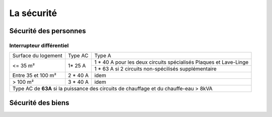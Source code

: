 ###########
La sécurité
###########

Sécurité des personnes
======================

Interrupteur différentiel
-------------------------

+---------------------+-----------+-------------------------------------------------------------------+
| Surface du logement |  Type AC  |                               Type A                              |
+---------------------+-----------+-------------------------------------------------------------------+
|       <= 35 m²      |   1* 25 A | 1 * 40 A pour les deux circuits spécialisés Plaques et Lave-Linge |
+                     +           +-------------------------------------------------------------------+
|                     |           |        1 * 63 A si 2 circuits non-spécilisés supplémentaire       |
+---------------------+-----------+-------------------------------------------------------------------+
|  Entre 35 et 100 m² |  2 * 40 A |                                idem                               |
+---------------------+-----------+-------------------------------------------------------------------+
|       > 100 m²      |  3 * 40 A |                                idem                               |
+---------------------+-----------+-------------------------------------------------------------------+
| Type AC de **63A** si la puissance des circuits de chauffage et du chauffe-eau > 8kVA               |
+-----------------------------------------------------------------------------------------------------+



Sécurité des biens
==================
